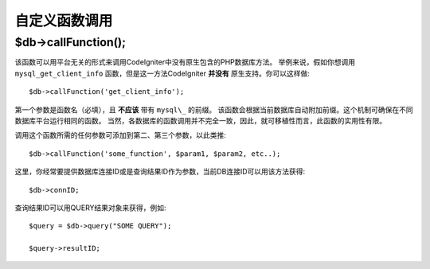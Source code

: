 #####################
自定义函数调用
#####################

$db->callFunction();
============================

该函数可以用平台无关的形式来调用CodeIgniter中没有原生包含的PHP数据库方法。
举例来说，假如你想调用 ``mysql_get_client_info``  函数，但是这一方法CodeIgniter **并没有** 原生支持。你可以这样做::


	$db->callFunction('get_client_info');

第一个参数是函数名（必填），且 **不应该** 带有 ``mysql\_`` 的前缀。
该函数会根据当前数据库自动附加前缀。这个机制可确保在不同数据库平台运行相同的函数。
当然，各数据库的函数调用并不完全一致，因此，就可移植性而言，此函数的实用性有限。

调用这个函数所需的任何参数可添加到第二、第三个参数，以此类推::

	$db->callFunction('some_function', $param1, $param2, etc..);

这里，你经常要提供数据库连接ID或是查询结果ID作为参数，当前DB连接ID可以用该方法获得::

	$db->connID;

查询结果ID可以用QUERY结果对象来获得，例如::

	$query = $db->query("SOME QUERY");

	$query->resultID;
